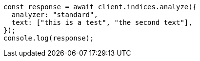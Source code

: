 // This file is autogenerated, DO NOT EDIT
// Use `node scripts/generate-docs-examples.js` to generate the docs examples

[source, js]
----
const response = await client.indices.analyze({
  analyzer: "standard",
  text: ["this is a test", "the second text"],
});
console.log(response);
----
